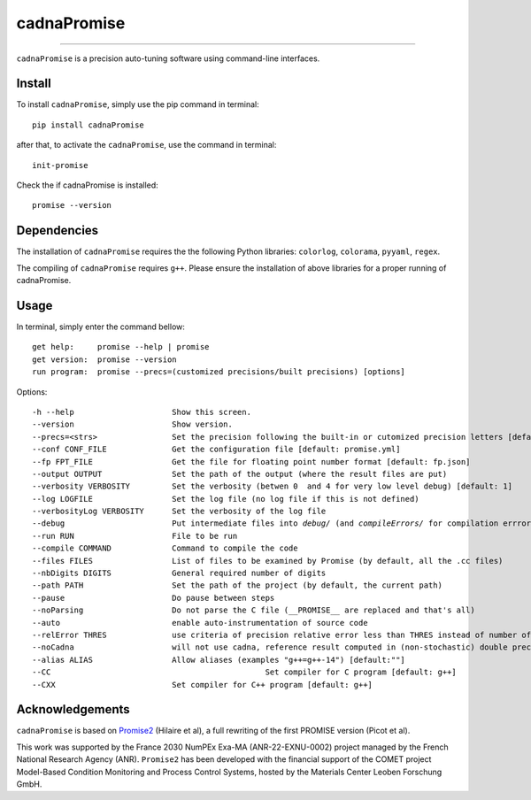 cadnaPromise
==============




.. image:: https://img.shields.io/badge/License-GPLv3-yellowgreen.svg
    :target: LICENSE
    :alt: License


---- 

``cadnaPromise`` is a precision auto-tuning software using command-line interfaces.


--------
Install
--------

To install ``cadnaPromise``, simply use the pip command in terminal:  

.. parsed-literal::

  pip install cadnaPromise


after that, to activate the ``cadnaPromise``, use the command in terminal:

.. parsed-literal::

  init-promise


Check the if cadnaPromise is installed:

.. parsed-literal::

  promise --version


-------------
Dependencies
-------------

The installation of ``cadnaPromise`` requires the the following Python libraries: ``colorlog``, ``colorama``, ``pyyaml``, ``regex``.

The compiling of ``cadnaPromise`` requires ``g++``. Please ensure the installation of above libraries for a proper running of cadnaPromise.


-------------
Usage
-------------

In terminal, simply enter the command bellow: 

.. parsed-literal::

	get help:     promise --help | promise
        get version:  promise --version
	run program:  promise --precs=(customized precisions/built precisions) [options]


Options:

.. parsed-literal::

	-h --help                     Show this screen.
	--version                     Show version.
	--precs=<strs>                Set the precision following the built-in or cutomized precision letters [default: sd]
	--conf CONF_FILE              Get the configuration file [default: promise.yml]
	--fp FPT_FILE                 Get the file for floating point number format [default: fp.json]
	--output OUTPUT               Set the path of the output (where the result files are put)
	--verbosity VERBOSITY         Set the verbosity (betwen 0  and 4 for very low level debug) [default: 1]
	--log LOGFILE                 Set the log file (no log file if this is not defined)
	--verbosityLog VERBOSITY      Set the verbosity of the log file
	--debug                       Put intermediate files into `debug/` (and `compileErrors/` for compilation errrors) and display the execution trace when an error comes
	--run RUN                     File to be run
	--compile COMMAND             Command to compile the code
	--files FILES                 List of files to be examined by Promise (by default, all the .cc files)
	--nbDigits DIGITS             General required number of digits
	--path PATH                   Set the path of the project (by default, the current path)
	--pause                       Do pause between steps
	--noParsing                   Do not parse the C file (__PROMISE__ are replaced and that's all)
	--auto                        enable auto-instrumentation of source code
	--relError THRES              use criteria of precision relative error less than THRES instead of number of digits
	--noCadna                     will not use cadna, reference result computed in (non-stochastic) double precision
	--alias ALIAS                 Allow aliases (examples "g++=g++-14") [default:""]
	--CC        				          Set compiler for C program [default: g++]
	--CXX                         Set compiler for C++ program [default: g++]


-------------------
Acknowledgements
-------------------



``cadnaPromise`` is based on `Promise2 <https://gitlab.lip6.fr/hilaire/promise2>`_  (Hilaire et al), a full rewriting of the first PROMISE version (Picot et al).

This work was supported by the France 2030 NumPEx Exa-MA (ANR-22-EXNU-0002) project managed by the French National Research Agency (ANR).
``Promise2`` has been developed with the financial support of the COMET project Model-Based Condition Monitoring and Process Control Systems, hosted by the Materials Center Leoben Forschung GmbH.
